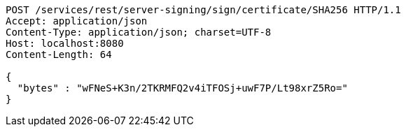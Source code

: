 [source,http,options="nowrap"]
----
POST /services/rest/server-signing/sign/certificate/SHA256 HTTP/1.1
Accept: application/json
Content-Type: application/json; charset=UTF-8
Host: localhost:8080
Content-Length: 64

{
  "bytes" : "wFNeS+K3n/2TKRMFQ2v4iTFOSj+uwF7P/Lt98xrZ5Ro="
}
----